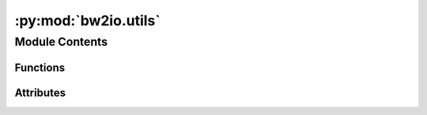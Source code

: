:py:mod:`bw2io.utils`
=====================

.. py:module:: bw2io.utils


Module Contents
---------------


Functions
~~~~~~~~~

.. autoapisummary::

   bw2io.utils.activity_hash
   bw2io.utils.es2_activity_hash
   bw2io.utils.format_for_logging
   bw2io.utils.load_json_data_file
   bw2io.utils.rescale_exchange
   bw2io.utils.standardize_method_to_len_3



Attributes
~~~~~~~~~~

.. autoapisummary::

   bw2io.utils.DEFAULT_FIELDS


.. py:function:: activity_hash(data, fields=None, case_insensitive=True)

   Hash an activity dataset.

   Used to import data formats like ecospold 1 (ecoinvent v1-2) and SimaPro, where no unique attributes for datasets are given.

   This is clearly an imperfect and brittle solution, but there is no other obvious approach at this time.

   By default, uses the following, in order:
   * name
   * categories
   * unit
   * reference product
   * location

   :param data: The :ref:`activity dataset data <database-documents>`.
   :type data: dict

   fields : list, optional
       Optional list of fields to hash together. Default is ``('name', 'categories', 'unit', 'reference product', 'location')``.

       An empty string is used if a field isn't present. All fields are cast to lower case.


   case_insensitive : bool, optional
       Cast everything to lowercase before computing hash. Default is ``True``.

   :returns: A MD5 hash string, hex-encoded.
   :rtype: str


.. py:function:: es2_activity_hash(activity, flow)

   Generate unique ID for ecoinvent3 dataset.

   Despite using a million UUIDs, there is actually no unique ID in an ecospold2 dataset.

   Datasets are uniquely identified by the combination of activity and flow UUIDs.

   :param activity: The activity UUID.
   :type activity: str
   :param flow: The flow UUID.
   :type flow: str

   :returns: The unique ID.
   :rtype: str


.. py:function:: format_for_logging(obj)


.. py:function:: load_json_data_file(filename)


.. py:function:: rescale_exchange(exc, factor)

   Rescale exchanges, including formulas and uncertainty values, by a constant factor.

   :param exc: The exchange to rescale.
   :type exc: dict
   :param factor: The factor to rescale by.
   :type factor: float

   :returns: The rescaled exchange.
   :rtype: dict

   :raises AssertionError: If factor is not a number.
   :raises AssertionError: If factor is not greater than 0.
   :raises AssertionError: If uncertainty type is not in {UndefinedUncertainty.id, NoUncertainty.id, NormalUncertainty.id}.

   .. warning:: No generally recommended, but needed for use in unit conversions. Not well tested.


.. py:function:: standardize_method_to_len_3(name, padding='--', joiner=',')

   Standardize an LCIA method name to a length 3 tuple.

   :param name: The current name.
   :type name: tuple
   :param padding: The string to use for missing fields. The default is "--".
   :type padding: str, optional
   :param joiner: The string to use to join the fields. The default is ",".
   :type joiner: str, optional

   :returns: The standardized name.
   :rtype: tuple


.. py:data:: DEFAULT_FIELDS
   :value: ('name', 'categories', 'unit', 'reference product', 'location')

   

